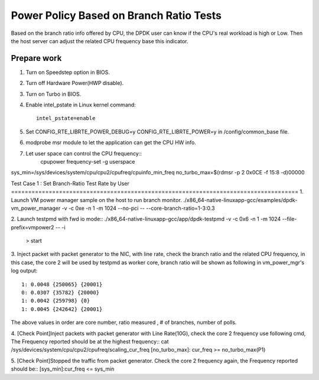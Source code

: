 .. Copyright (c) <2010-2020>, Intel Corporation
   All rights reserved.

   Redistribution and use in source and binary forms, with or without
   modification, are permitted provided that the following conditions
   are met:

   - Redistributions of source code must retain the above copyright
     notice, this list of conditions and the following disclaimer.

   - Redistributions in binary form must reproduce the above copyright
     notice, this list of conditions and the following disclaimer in
     the documentation and/or other materials provided with the
     distribution.

   - Neither the name of Intel Corporation nor the names of its
     contributors may be used to endorse or promote products derived
     from this software without specific prior written permission.

   THIS SOFTWARE IS PROVIDED BY THE COPYRIGHT HOLDERS AND CONTRIBUTORS
   "AS IS" AND ANY EXPRESS OR IMPLIED WARRANTIES, INCLUDING, BUT NOT
   LIMITED TO, THE IMPLIED WARRANTIES OF MERCHANTABILITY AND FITNESS
   FOR A PARTICULAR PURPOSE ARE DISCLAIMED. IN NO EVENT SHALL THE
   COPYRIGHT OWNER OR CONTRIBUTORS BE LIABLE FOR ANY DIRECT, INDIRECT,
   INCIDENTAL, SPECIAL, EXEMPLARY, OR CONSEQUENTIAL DAMAGES
   (INCLUDING, BUT NOT LIMITED TO, PROCUREMENT OF SUBSTITUTE GOODS OR
   SERVICES; LOSS OF USE, DATA, OR PROFITS; OR BUSINESS INTERRUPTION)
   HOWEVER CAUSED AND ON ANY THEORY OF LIABILITY, WHETHER IN CONTRACT,
   STRICT LIABILITY, OR TORT (INCLUDING NEGLIGENCE OR OTHERWISE)
   ARISING IN ANY WAY OUT OF THE USE OF THIS SOFTWARE, EVEN IF ADVISED
   OF THE POSSIBILITY OF SUCH DAMAGE.

========================================
Power Policy Based on Branch Ratio Tests
========================================
Based on the branch ratio info offered by CPU, the DPDK user can know if
the CPU's real workload is high or Low. Then the host server can adjust the
related CPU frequency base this indicator.


Prepare work
============
1. Turn on Speedstep option in BIOS.
2. Turn off Hardware Power(HWP disable).
3. Turn on Turbo in BIOS.
4. Enable intel_pstate in Linux kernel command::

    intel_pstate=enable

5. Set CONFIG_RTE_LIBRTE_POWER_DEBUG=y CONFIG_RTE_LIBRTE_POWER=y in /config/common_base file.
6. modprobe msr module to let the application can get the CPU HW info.
7. Let user space can control the CPU frequency::
        cpupower frequency-set -g userspace

sys_min=/sys/devices/system/cpu/cpu2/cpufreq/cpuinfo_min_freq
no_turbo_max=$(rdmsr -p 2 0x0CE -f 15:8 -d)00000

Test Case 1 : Set Branch-Ratio Test Rate by User ====================================================================================
1. Launch VM power manager sample on the host to run branch monitor.
./x86_64-native-linuxapp-gcc/examples/dpdk-vm_power_manager  -v -c 0xe -n 1 -m 1024 --no-pci  -- --core-branch-ratio=1-3:0.3

2. Launch testpmd with fwd io mode::
./x86_64-native-linuxapp-gcc/app/dpdk-testpmd  -v -c 0x6 -n 1 -m 1024 --file-prefix=vmpower2 -- -i
    > start

3. Inject packet with packet generator to the NIC, with line rate,
check the branch ratio and the related CPU frequency, in this case, the
core 2 will be used by testpmd as worker core, branch ratio will be shown as
following in vm_power_mgr's log output::
    1: 0.0048 {250065} {20001}
    0: 0.0307 {35782} {20000}
    1: 0.0042 {259798} {0}
    1: 0.0045 {242642} {20001}

The above values in order are core number, ratio measured , # of branches, number of polls.

4. [Check Point]Inject packets with packet generator with Line Rate(10G), check
the core 2 frequency use following cmd, The Frequency reported should be at the
highest frequency::
cat /sys/devices/system/cpu/cpu2/cpufreq/scaling_cur_freq
[no_turbo_max]: cur_freq >= no_turbo_max(P1)

5. [Check Point]Stopped the traffic from packet generator. Check the core 2
frequency again, the Frequency reported should be::
[sys_min]:cur_freq <= sys_min
